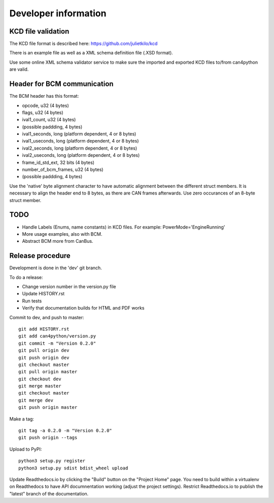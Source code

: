 =====================
Developer information
=====================



KCD file validation
-------------------
The KCD file format is described here: https://github.com/julietkilo/kcd

There is an example file as well as a XML schema definition file (.XSD format).

Use some online XML schema validator service to make sure the imported and exported KCD files to/from can4python are valid.


Header for BCM communication
----------------------------
The BCM header has this format:

* opcode, u32 (4 bytes)
* flags, u32 (4 bytes)
* ival1_count, u32 (4 bytes)
* (possible paddding, 4 bytes)
* ival1_seconds, long (platform dependent, 4 or 8 bytes)
* ival1_useconds, long (platform dependent, 4 or 8 bytes)
* ival2_seconds, long (platform dependent, 4 or 8 bytes)
* ival2_useconds, long (platform dependent, 4 or 8 bytes)
* frame_id_std_ext, 32 bits (4 bytes)
* number_of_bcm_frames, u32 (4 bytes)
* (possible paddding, 4 bytes)

Use the 'native' byte alignment character to have automatic alignment between the different struct members.
It is necessary to align the header end to 8 bytes, as there are CAN frames afterwards. Use zero occurances of an 8-byte struct member.


TODO
----
* Handle Labels (Enums, name constants) in KCD files. For example: PowerMode='EngineRunning'
* More usage examples, also with BCM.
* Abstract BCM more from CanBus.


Release procedure
---------------------
Development is done in the 'dev' git branch.

To do a release:

* Change version number in the version.py file
* Update HISTORY.rst
* Run tests
* Verify that documentation builds for HTML and PDF works

Commit to dev, and push to master::

    git add HISTORY.rst 
    git add can4python/version.py 
    git commit -m "Version 0.2.0"
    git pull origin dev
    git push origin dev
    git checkout master
    git pull origin master
    git checkout dev
    git merge master
    git checkout master
    git merge dev
    git push origin master

Make a tag::

    git tag -a 0.2.0 -m "Version 0.2.0"
    git push origin --tags

Upload to PyPI::

    python3 setup.py register
    python3 setup.py sdist bdist_wheel upload

Update Readthedocs.io by clicking the "Build" button on the "Project Home" page.
You need to build within a virtualenv on Readthedocs to have API documnentation working (adjust the project settings).
Restrict Readthedocs.io to publish the "latest" branch of the documentation.

